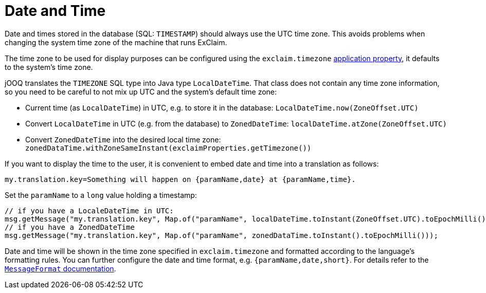
= Date and Time

Date and times stored in the database (SQL: `TIMESTAMP`) should always use the UTC time zone.
This avoids problems when changing the system time zone of the machine that runs ExClaim.

The time zone to be used for display purposes can be configured using the `exclaim.timezone` <<configuration,application property>>, it defaults to the system's time zone.

jOOQ translates the `TIMEZONE` SQL type into Java type `LocalDateTime`.
That class does not contain any time zone information, so you need to be careful to not mix up UTC and the system's default time zone:

* Current time (as `LocalDateTime`) in UTC, e.g. to store it in the database: `LocalDateTime.now(ZoneOffset.UTC)`
* Convert `LocalDateTime` in UTC (e.g. from the database) to `ZonedDateTime`: `localDateTime.atZone(ZoneOffset.UTC)`
* Convert `ZonedDateTime` into the desired local time zone: `zonedDataTime.withZoneSameInstant(exclaimProperties.getTimezone())`

If you want to display the time to the user, it is convenient to embed date and time into a translation as follows:

[,properties]
----
my.translation.key=Something will happen on {paramName,date} at {paramName,time}.
----

Set the `paramName` to a `long` value holding a timestamp:

----
// if you have a LocaleDateTime in UTC:
msg.getMessage("my.translation.key", Map.of("paramName", localDateTime.toInstant(ZoneOffset.UTC).toEpochMilli()));
// if you have a ZonedDateTime
msg.getMessage("my.translation.key", Map.of("paramName", zonedDataTime.toInstant().toEpochMilli()));
----

Date and time will be shown in the time zone specified in `exclaim.timezone` and formatted according to the language's formatting rules.
You can further configure the date and time format, e.g. `{paramName,date,short}`.
For details refer to the https://unicode-org.github.io/icu-docs/apidoc/released/icu4j/com/ibm/icu/text/MessageFormat.html[`MessageFormat` documentation].
